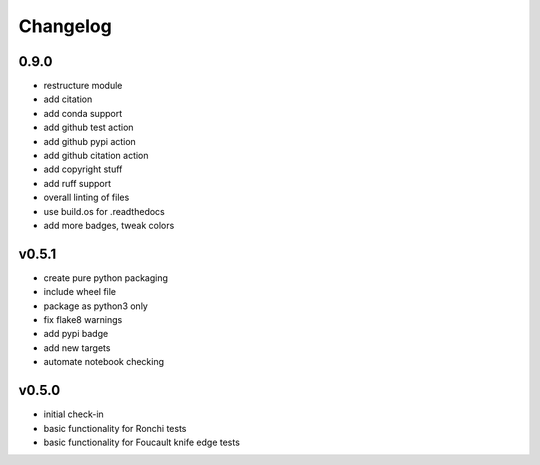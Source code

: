 Changelog
=========

0.9.0
-----
* restructure module
* add citation
* add conda support
* add github test action
* add github pypi action
* add github citation action
* add copyright stuff
* add ruff support
* overall linting of files
* use build.os for .readthedocs
* add more badges, tweak colors

v0.5.1
------
* create pure python packaging
* include wheel file
* package as python3 only
* fix flake8 warnings
* add pypi badge
* add new targets
* automate notebook checking

v0.5.0
------
* initial check-in
* basic functionality for Ronchi tests
* basic functionality for Foucault knife edge tests
